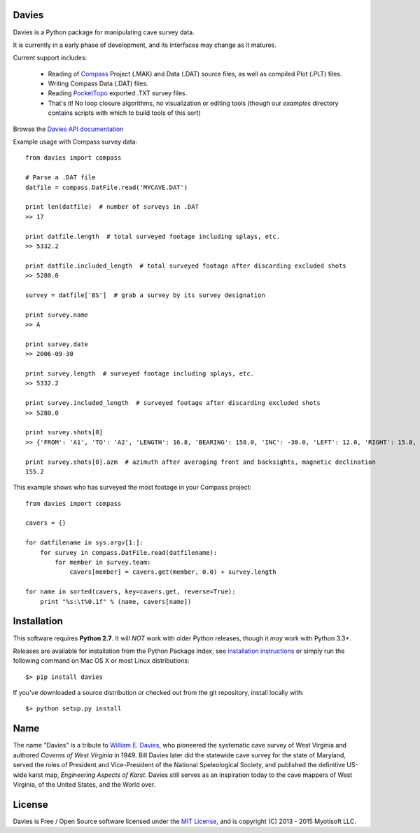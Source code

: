 Davies
-------

Davies is a Python package for manipulating cave survey data.

It is currently in a early phase of development, and its interfaces may change as it matures.


Current support includes:

 - Reading of `Compass <http://www.fountainware.com/compass/>`_ Project (.MAK) and Data (.DAT)
   source files, as well as compiled Plot (.PLT) files.

 - Writing Compass Data (.DAT) files.

 - Reading `PocketTopo <http://paperless.bheeb.ch/>`_ exported .TXT survey files.

 - That's it! No loop closure algorithms, no visualization or editing tools (though our `examples`
   directory contains scripts with which to build tools of this sort)


Browse the `Davies API documentation  <http://davies.readthedocs.org>`_


Example usage with Compass survey data::

    from davies import compass

    # Parse a .DAT file
    datfile = compass.DatFile.read('MYCAVE.DAT')

    print len(datfile)  # number of surveys in .DAT
    >> 17

    print datfile.length  # total surveyed footage including splays, etc.
    >> 5332.2

    print datfile.included_length  # total surveyed footage after discarding excluded shots
    >> 5280.0

    survey = datfile['BS']  # grab a survey by its survey designation

    print survey.name
    >> A

    print survey.date
    >> 2006-09-30

    print survey.length  # surveyed footage including splays, etc.
    >> 5332.2

    print survey.included_length  # surveyed footage after discarding excluded shots
    >> 5280.0

    print survey.shots[0]
    >> {'FROM': 'A1', 'TO': 'A2', 'LENGTH': 16.8, 'BEARING': 158.0, 'INC': -30.0, 'LEFT': 12.0, 'RIGHT': 15.0, 'UP': 15.0, 'DOWN': 20.0}

    print survey.shots[0].azm  # azimuth after averaging front and backsights, magnetic declination
    155.2


This example shows who has surveyed the most footage in your Compass project::

    from davies import compass

    cavers = {}

    for datfilename in sys.argv[1:]:
        for survey in compass.DatFile.read(datfilename):
            for member in survey.team:
                cavers[member] = cavers.get(member, 0.0) + survey.length

    for name in sorted(cavers, key=cavers.get, reverse=True):
        print "%s:\t%0.1f" % (name, cavers[name])



Installation
------------

This software requires **Python 2.7**. It will *NOT* work with older Python releases, though it *may* work with Python 3.3+.

Releases are available for installation from the Python Package Index, see
`installation instructions <https://wiki.python.org/moin/CheeseShopTutorial#Installing_Distributions>`_ or simply run
the following command on Mac OS X or most Linux distributions::

    $> pip install davies

If you've downloaded a source distribution or checked out from the git repository, install locally with::

    $> python setup.py install


Name
----

The name "Davies" is a tribute to `William E. Davies <http://www.aegweb.org/docs/about/william_davies_memorial.pdf>`_,
who pioneered the systematic cave survey of West Virginia and authored *Caverns of West Virginia* in 1949. Bill Davies
later did the statewide cave survey for the state of Maryland, served the roles of President and Vice-President of the
National Speleological Society, and published the definitive US-wide karst map, *Engineering Aspects of Karst*. Davies
still serves as an inspiration today to the cave mappers of West Virginia, of the United States, and the World over.


License
-------

Davies is Free / Open Source software licensed under the `MIT License <http://opensource.org/licenses/MIT>`_,
and is copyright (C) 2013 - 2015 Myotisoft LLC.
